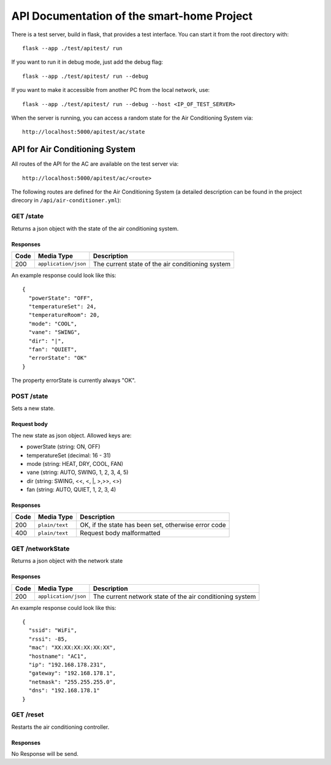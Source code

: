 API Documentation of the smart-home Project
*******************************************

There is a test server, build in flask, that provides a test interface. You can start it from the root directory with::

    flask --app ./test/apitest/ run

If you want to run it in debug mode, just add the debug flag::

    flask --app ./test/apitest/ run --debug

If you want to make it accessible from another PC from the local network, use::
    
    flask --app ./test/apitest/ run --debug --host <IP_OF_TEST_SERVER>

When the server is running, you can access a random state for the Air Conditioning System via::
    
    http://localhost:5000/apitest/ac/state


API for Air Conditioning System
===============================

All routes of the API for the AC are available on the test server via::

    http://localhost:5000/apitest/ac/<route>

The following routes are defined for the Air Conditioning System (a detailed description can be found in the project direcory in ``/api/air-conditioner.yml``):


GET /state
----------
Returns a json object with the state of the air conditioning system.

Responses
^^^^^^^^^
+-------+----------------------+--------------------------------------------------+
| Code  | Media Type           | Description                                      |
+=======+======================+==================================================+
| 200   | ``application/json`` | The current state of the air conditioning system |
+-------+----------------------+--------------------------------------------------+

An example response could look like this::

    {
      "powerState": "OFF", 
      "temperatureSet": 24, 
      "temperatureRoom": 20,  
      "mode": "COOL", 
      "vane": "SWING", 
      "dir": "|", 
      "fan": "QUIET", 
      "errorState": "OK"
    }

The property errorState is currently always "OK".

POST /state
-----------
Sets a new state.

Request body
^^^^^^^^^^^^
The new state as json object. Allowed keys are:

* powerState (string: ON, OFF)
* temperatureSet (decimal: 16 - 31)
* mode (string: HEAT, DRY, COOL, FAN)
* vane (string: AUTO, SWING, 1, 2, 3, 4, 5)
* dir (string: SWING, \<\<, \<, \|, \>,\>\>, \<\>)
* fan (string: AUTO, QUIET, 1, 2, 3, 4)

Responses
^^^^^^^^^
+------+----------------+-----------------------------------------------------+
| Code | Media Type     | Description                                         |
+======+================+=====================================================+
| 200  | ``plain/text`` | OK, if the state has been set, otherwise error code |
+------+----------------+-----------------------------------------------------+
| 400  | ``plain/text`` | Request body malformatted                           |
+------+----------------+-----------------------------------------------------+

GET /networkState
-----------------
Returns a json object with the network state


Responses
^^^^^^^^^
+------+----------------------+----------------------------------------------------------+
| Code | Media Type           | Description                                              |
+======+======================+==========================================================+
| 200  | ``application/json`` | The current network state of the air conditioning system |
+------+----------------------+----------------------------------------------------------+

An example response could look like this::

    {
      "ssid": "WiFi",
      "rssi": -85,
      "mac": "XX:XX:XX:XX:XX:XX",
      "hostname": "AC1",
      "ip": "192.168.178.231",
      "gateway": "192.168.178.1",
      "netmask": "255.255.255.0",
      "dns": "192.168.178.1"
    }

GET /reset
-----------------
Restarts the air conditioning controller.


Responses
^^^^^^^^^
No Response will be send.